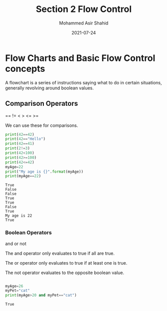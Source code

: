 #+TITLE: Section 2
#+TITLE: Flow Control
#+AUTHOR: Mohammed Asir Shahid
#+EMAIL: MohammedShahid@protonmail.com
#+DATE: 2021-07-24


* Flow Charts and Basic Flow Control concepts

A flowchart is a series of instructions saying what to do in certain situations, generally revolving around boolean values.

** Comparison Operators
 ==
!=
 <
 >
 <=
 >=

 We can use these for comparisons.

#+begin_src python :results output :exports both
print(42==42)
print(42=="Hello")
print(42==41)
print(2!=3)
print(42<100)
print(42>=100)
print(42<=42)
myAge=22
print("My age is {}".format(myAge))
print(myAge==22)
 #+end_src

 #+RESULTS:
 : True
 : False
 : False
 : True
 : True
 : False
 : True
 : My age is 22
 : True

*** Boolean Operators
and
or
not

The and operator only evaluates to true if all are true.

The or operator only evaluates to true if at least one is true.

The not operator evaluates to the opposite boolean value.

#+begin_src python :results output :exports both

myAge=26
myPet="cat"
print(myAge>20 and myPet=="cat")

#+end_src

#+RESULTS:
: True
